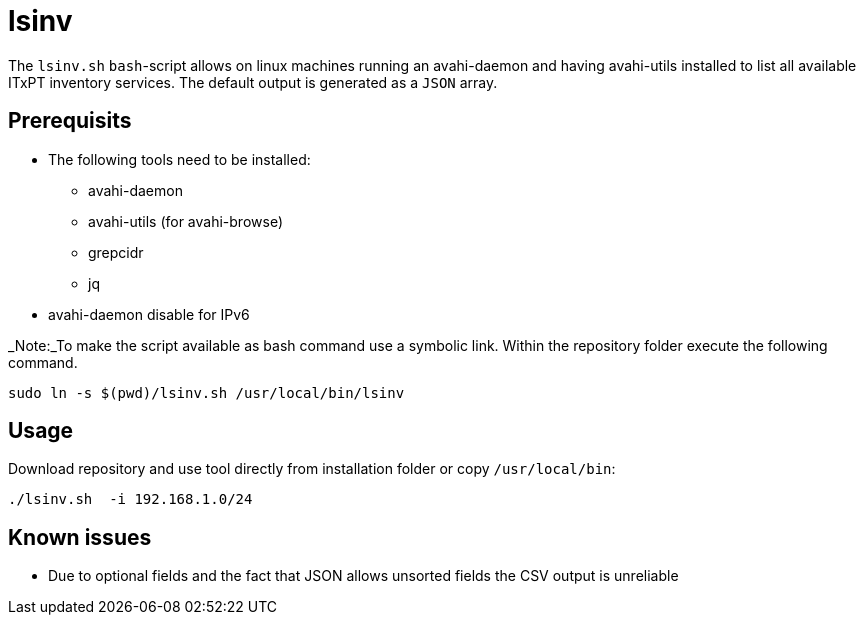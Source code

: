 = lsinv

The `lsinv.sh` `bash`-script allows on linux machines running an avahi-daemon and having avahi-utils
installed to list all available ITxPT inventory services. The default output is generated as a ```JSON``` array.

== Prerequisits

* The following tools need to be installed:
    ** avahi-daemon
    ** avahi-utils (for avahi-browse) 
    ** grepcidr 
    ** jq

* avahi-daemon disable for IPv6

_Note:_To make the script available as bash command use a symbolic link. Within the repository folder execute the following command.
[,shell]
----
sudo ln -s $(pwd)/lsinv.sh /usr/local/bin/lsinv
----


== Usage

Download repository and use tool directly from installation folder or copy ```/usr/local/bin```:
[,shell]
----
./lsinv.sh  -i 192.168.1.0/24
----

== Known issues

* Due to optional fields and the fact that JSON allows unsorted fields the CSV output is unreliable 
